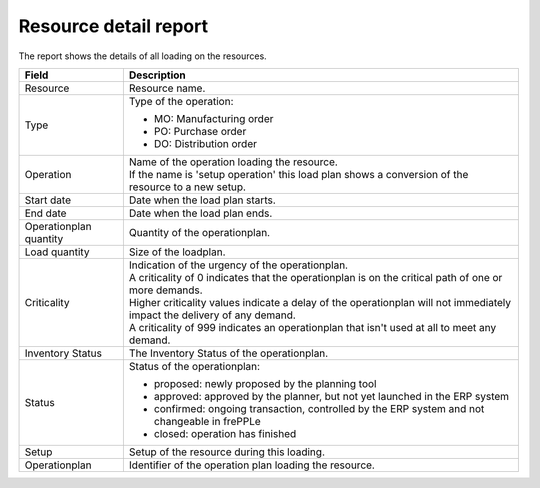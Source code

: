 ===========================
Resource detail report
===========================

The report shows the details of all loading on the resources.

=========================== ==============================================================================
Field                       Description
=========================== ==============================================================================
Resource                    Resource name.
Type                        Type of the operation:

                            - MO: Manufacturing order
                            - PO: Purchase order
                            - DO: Distribution order
Operation                   | Name of the operation loading the resource.
                            | If the name is 'setup operation' this load plan shows a conversion of the
                              resource to a new setup.
Start date                  Date when the load plan starts.
End date                    Date when the load plan ends.
Operationplan quantity      Quantity of the operationplan.
Load quantity               Size of the loadplan.
Criticality                 | Indication of the urgency of the operationplan.
                            | A criticality of 0 indicates that the operationplan is on the critical
                              path of one or more demands.
                            | Higher criticality values indicate a delay of the operationplan will
                              not immediately impact the delivery of any demand.
                            | A criticality of 999 indicates an operationplan that isn't used at all to
                              meet any demand.
Inventory Status            The Inventory Status of the operationplan.           
Status                      Status of the operationplan:

                            - proposed: newly proposed by the planning tool
                            - approved: approved by the planner, but not yet launched in the ERP system
                            - confirmed: ongoing transaction, controlled by the ERP system and not changeable
                              in frePPLe
                            - closed: operation has finished
Setup                       Setup of the resource during this loading.
Operationplan               Identifier of the operation plan loading the resource.
=========================== ==============================================================================

.. image:: ../_images/resource-detail-report.png
   :alt: Resource detail report
